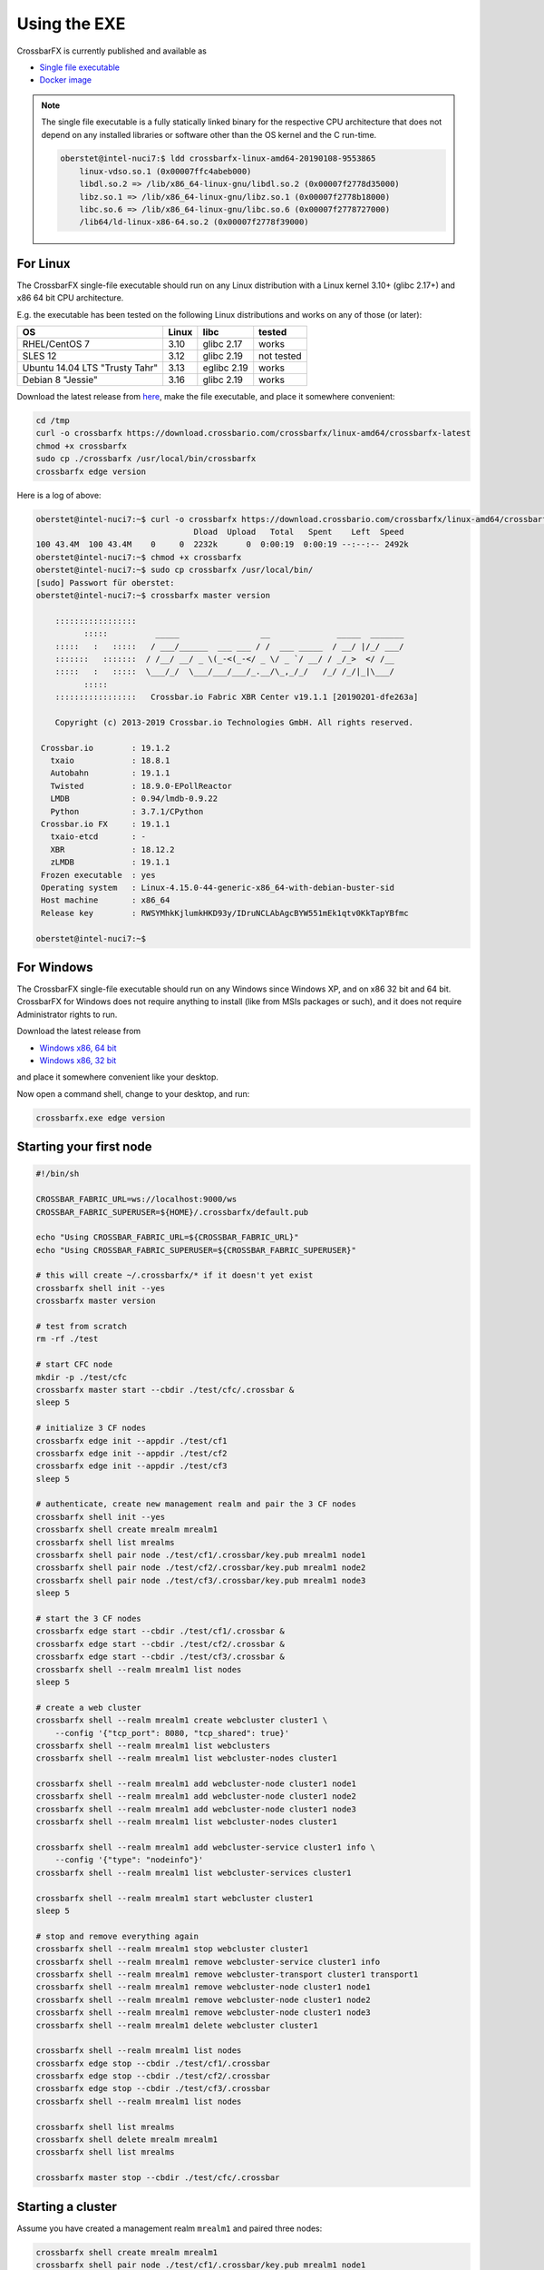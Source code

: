Using the EXE
=============

CrossbarFX is currently published and available as

* `Single file executable <https://download.crossbario.com/>`_
* `Docker image <https://hub.docker.com/r/crossbario/>`_

.. note::

    The single file executable is a fully statically linked binary for the respective CPU architecture
    that does not depend on any installed libraries or software other than the OS kernel and the C run-time.

    .. code-block:: console

        oberstet@intel-nuci7:$ ldd crossbarfx-linux-amd64-20190108-9553865
            linux-vdso.so.1 (0x00007ffc4abeb000)
            libdl.so.2 => /lib/x86_64-linux-gnu/libdl.so.2 (0x00007f2778d35000)
            libz.so.1 => /lib/x86_64-linux-gnu/libz.so.1 (0x00007f2778b18000)
            libc.so.6 => /lib/x86_64-linux-gnu/libc.so.6 (0x00007f2778727000)
            /lib64/ld-linux-x86-64.so.2 (0x00007f2778f39000)


For Linux
.........

The CrossbarFX single-file executable should run on any Linux distribution
with a Linux kernel 3.10+ (glibc 2.17+) and x86 64 bit CPU architecture.

E.g. the executable has been tested on the following Linux distributions and works
on any of those (or later):

=================================    ================   =============   ====================
OS                                   Linux              libc            tested
=================================    ================   =============   ====================
RHEL/CentOS 7                        3.10               glibc 2.17      works
SLES 12                              3.12               glibc 2.19      not tested
Ubuntu 14.04 LTS "Trusty Tahr"       3.13               eglibc 2.19     works
Debian 8 "Jessie"                    3.16               glibc 2.19      works
=================================    ================   =============   ====================

Download the latest release from `here <https://download.crossbario.com/?prefix=crossbarfx/linux-amd64/>`_, make the file executable, and place it somewhere convenient:

.. code-block:: console

    cd /tmp
    curl -o crossbarfx https://download.crossbario.com/crossbarfx/linux-amd64/crossbarfx-latest
    chmod +x crossbarfx
    sudo cp ./crossbarfx /usr/local/bin/crossbarfx
    crossbarfx edge version

Here is a log of above:

.. code-block:: console

    oberstet@intel-nuci7:~$ curl -o crossbarfx https://download.crossbario.com/crossbarfx/linux-amd64/crossbarfx-linux-amd64-20190201-dfe263a  % Total    % Received % Xferd  Average Speed   Time    Time     Time  Current
                                     Dload  Upload   Total   Spent    Left  Speed
    100 43.4M  100 43.4M    0     0  2232k      0  0:00:19  0:00:19 --:--:-- 2492k
    oberstet@intel-nuci7:~$ chmod +x crossbarfx
    oberstet@intel-nuci7:~$ sudo cp crossbarfx /usr/local/bin/
    [sudo] Passwort für oberstet:
    oberstet@intel-nuci7:~$ crossbarfx master version

        :::::::::::::::::
              :::::          _____                 __              _____  _______
        :::::   :   :::::   / ___/______  ___ ___ / /  ___ _____  / __/ |/_/ ___/
        :::::::   :::::::  / /__/ __/ _ \(_-<(_-</ _ \/ _ `/ __/ / _/_>  </ /__
        :::::   :   :::::  \___/_/  \___/___/___/_.__/\_,_/_/   /_/ /_/|_|\___/
              :::::
        :::::::::::::::::   Crossbar.io Fabric XBR Center v19.1.1 [20190201-dfe263a]

        Copyright (c) 2013-2019 Crossbar.io Technologies GmbH. All rights reserved.

     Crossbar.io        : 19.1.2
       txaio            : 18.8.1
       Autobahn         : 19.1.1
       Twisted          : 18.9.0-EPollReactor
       LMDB             : 0.94/lmdb-0.9.22
       Python           : 3.7.1/CPython
     Crossbar.io FX     : 19.1.1
       txaio-etcd       : -
       XBR              : 18.12.2
       zLMDB            : 19.1.1
     Frozen executable  : yes
     Operating system   : Linux-4.15.0-44-generic-x86_64-with-debian-buster-sid
     Host machine       : x86_64
     Release key        : RWSYMhkKjlumkHKD93y/IDruNCLAbAgcBYW551mEk1qtv0KkTapYBfmc

    oberstet@intel-nuci7:~$


For Windows
...........

The CrossbarFX single-file executable should run on any Windows since Windows XP,
and on x86 32 bit and 64 bit. CrossbarFX for Windows does not require anything
to install (like from MSIs packages or such),  and it does not require Administrator
rights to run.

Download the latest release from

* `Windows x86, 64 bit <https://download.crossbario.com/?prefix=crossbarfx/windows-amd64/>`_
* `Windows x86, 32 bit <https://download.crossbario.com/?prefix=crossbarfx/windows-x86/>`_

and place it somewhere convenient like your desktop.

Now open a command shell, change to your desktop, and run:

.. code-block:: console

    crossbarfx.exe edge version


Starting your first node
........................

.. code-block:: bash

    #!/bin/sh

    CROSSBAR_FABRIC_URL=ws://localhost:9000/ws
    CROSSBAR_FABRIC_SUPERUSER=${HOME}/.crossbarfx/default.pub

    echo "Using CROSSBAR_FABRIC_URL=${CROSSBAR_FABRIC_URL}"
    echo "Using CROSSBAR_FABRIC_SUPERUSER=${CROSSBAR_FABRIC_SUPERUSER}"

    # this will create ~/.crossbarfx/* if it doesn't yet exist
    crossbarfx shell init --yes
    crossbarfx master version

    # test from scratch
    rm -rf ./test

    # start CFC node
    mkdir -p ./test/cfc
    crossbarfx master start --cbdir ./test/cfc/.crossbar &
    sleep 5

    # initialize 3 CF nodes
    crossbarfx edge init --appdir ./test/cf1
    crossbarfx edge init --appdir ./test/cf2
    crossbarfx edge init --appdir ./test/cf3
    sleep 5

    # authenticate, create new management realm and pair the 3 CF nodes
    crossbarfx shell init --yes
    crossbarfx shell create mrealm mrealm1
    crossbarfx shell list mrealms
    crossbarfx shell pair node ./test/cf1/.crossbar/key.pub mrealm1 node1
    crossbarfx shell pair node ./test/cf2/.crossbar/key.pub mrealm1 node2
    crossbarfx shell pair node ./test/cf3/.crossbar/key.pub mrealm1 node3
    sleep 5

    # start the 3 CF nodes
    crossbarfx edge start --cbdir ./test/cf1/.crossbar &
    crossbarfx edge start --cbdir ./test/cf2/.crossbar &
    crossbarfx edge start --cbdir ./test/cf3/.crossbar &
    crossbarfx shell --realm mrealm1 list nodes
    sleep 5

    # create a web cluster
    crossbarfx shell --realm mrealm1 create webcluster cluster1 \
        --config '{"tcp_port": 8080, "tcp_shared": true}'
    crossbarfx shell --realm mrealm1 list webclusters
    crossbarfx shell --realm mrealm1 list webcluster-nodes cluster1

    crossbarfx shell --realm mrealm1 add webcluster-node cluster1 node1
    crossbarfx shell --realm mrealm1 add webcluster-node cluster1 node2
    crossbarfx shell --realm mrealm1 add webcluster-node cluster1 node3
    crossbarfx shell --realm mrealm1 list webcluster-nodes cluster1

    crossbarfx shell --realm mrealm1 add webcluster-service cluster1 info \
        --config '{"type": "nodeinfo"}'
    crossbarfx shell --realm mrealm1 list webcluster-services cluster1

    crossbarfx shell --realm mrealm1 start webcluster cluster1
    sleep 5

    # stop and remove everything again
    crossbarfx shell --realm mrealm1 stop webcluster cluster1
    crossbarfx shell --realm mrealm1 remove webcluster-service cluster1 info
    crossbarfx shell --realm mrealm1 remove webcluster-transport cluster1 transport1
    crossbarfx shell --realm mrealm1 remove webcluster-node cluster1 node1
    crossbarfx shell --realm mrealm1 remove webcluster-node cluster1 node2
    crossbarfx shell --realm mrealm1 remove webcluster-node cluster1 node3
    crossbarfx shell --realm mrealm1 delete webcluster cluster1

    crossbarfx shell --realm mrealm1 list nodes
    crossbarfx edge stop --cbdir ./test/cf1/.crossbar
    crossbarfx edge stop --cbdir ./test/cf2/.crossbar
    crossbarfx edge stop --cbdir ./test/cf3/.crossbar
    crossbarfx shell --realm mrealm1 list nodes

    crossbarfx shell list mrealms
    crossbarfx shell delete mrealm mrealm1
    crossbarfx shell list mrealms

    crossbarfx master stop --cbdir ./test/cfc/.crossbar


Starting a cluster
..................

Assume you have created a management realm ``mrealm1`` and paired three nodes:


.. code-block:: console

    crossbarfx shell create mrealm mrealm1
    crossbarfx shell pair node ./test/cf1/.crossbar/key.pub mrealm1 node1
    crossbarfx shell pair node ./test/cf2/.crossbar/key.pub mrealm1 node2
    crossbarfx shell pair node ./test/cf3/.crossbar/key.pub mrealm1 node3

and have all nodes running

.. code-block:: console

    crossbarfx edge start --cbdir ./test/cf1/.crossbar &
    crossbarfx edge start --cbdir ./test/cf2/.crossbar &
    crossbarfx edge start --cbdir ./test/cf3/.crossbar &

Then you can create a web cluster:

.. code-block:: console

    crossbarfx shell --realm mrealm1 create webcluster cluster1 --config '{"tcp_port": 8080, "tcp_shared": true}'
    crossbarfx shell --realm mrealm1 list webclusters
    crossbarfx shell --realm mrealm1 show webcluster cluster1

add nodes to the webcluster

.. code-block:: console

    crossbarfx shell --realm mrealm1 add webcluster-node cluster1 node1 --config '{"parallel": 4}'
    crossbarfx shell --realm mrealm1 add webcluster-node cluster1 node2 --config '{"parallel": 4}'
    crossbarfx shell --realm mrealm1 add webcluster-node cluster1 node3 --config '{"parallel": 4}'
    crossbarfx shell --realm mrealm1 list webcluster-nodes cluster1
    crossbarfx shell --realm mrealm1 show webcluster-node cluster1 node1

add services to the webcluster

.. code-block:: console

    crossbarfx shell --realm mrealm1 add webcluster-service cluster1 '/' \
        --config '{"type": "static", "directory": "/tmp", "options": {"enable-directory-listing": true}}'
    crossbarfx shell --realm mrealm1 add webcluster-service cluster1 'hello' \
        --config '{"type": "json", "value": "Hello, world!"}'
    crossbarfx shell --realm mrealm1 add webcluster-service cluster1 'info' --config '{"type": "nodeinfo"}'
    crossbarfx shell --realm mrealm1 list webcluster-services cluster1
    crossbarfx shell --realm mrealm1 show webcluster-service cluster1 "/"

and finally start the cluster:

.. code-block:: console

    crossbarfx shell --realm mrealm1 start webcluster cluster1
    crossbarfx shell --realm mrealm1 show webcluster cluster1

The web cluster will run four workers on each of the three nodes with a transport on
each and with three web services defined.

Incoming requests will be served by all of the 12 worker processes. To check, run the following in a shell script:

.. code-block:: bash

    for i in `seq 1 100`;
    do
        sh -c 'curl -s http://localhost:8080/info | grep "with PID"'
    done

You should be able to find 12 PIDs in the log

.. code-block:: console

      Served for 127.0.0.1:55476 from Crossbar.io router worker with PID 20946.
      Served for 127.0.0.1:55478 from Crossbar.io router worker with PID 20807.
      Served for 127.0.0.1:55480 from Crossbar.io router worker with PID 20934.
      Served for 127.0.0.1:55482 from Crossbar.io router worker with PID 20832.
      Served for 127.0.0.1:55484 from Crossbar.io router worker with PID 20849.
      Served for 127.0.0.1:55486 from Crossbar.io router worker with PID 20934.
      Served for 127.0.0.1:55488 from Crossbar.io router worker with PID 20897.
      ...

The following Web services can be run in Web clusters:

* ``path``
* ``static``
* ``json``
* ``nodeinfo``
* ``redirect``
* ``reverseproxy``
* ``websocket-reverseproxy``
* ``cgi``
* ``wsgi``

.. note::

    The following Web services cannot be run in Web clusters currently:
    ``resource``, ``websocket``, ``longpoll``, ``caller``, ``publisher``, ``webhook``

Using a real performance benchmarking tool (https://github.com/wg/wrk/wiki/Installing-Wrk-on-Linux) for
measuring HTTP performance:

.. code-block:: console

    (pypy3_1) oberstet@intel-nuci7:~/scm/crossbario/crossbarfx$ wrk -c 500 -t 4 -d 60 --latency http://127.0.0.1:8080/hello
    Running 1m test @ http://127.0.0.1:8080/hello
      4 threads and 500 connections
      Thread Stats   Avg      Stdev     Max   +/- Stdev
        Latency     4.04ms    4.56ms  68.64ms   87.28%
        Req/Sec    40.09k     5.87k   77.28k    75.41%
      Latency Distribution
         50%    2.19ms
         75%    4.55ms
         90%   10.13ms
         99%   21.35ms
      9574688 requests in 1.00m, 2.89GB read
    Requests/sec: 159367.32
    Transfer/sec:     49.24MB
    (pypy3_1) oberstet@intel-nuci7:~/scm/crossbario/crossbarfx$ wrk -c 1 -t 1 -d 60 --latency http://127.0.0.1:8080/hello
    Running 1m test @ http://127.0.0.1:8080/hello
      1 threads and 1 connections
      Thread Stats   Avg      Stdev     Max   +/- Stdev
        Latency    41.24us  107.14us   5.98ms   99.03%
        Req/Sec    27.09k     1.28k   29.92k    78.37%
      Latency Distribution
         50%   33.00us
         75%   35.00us
         90%   45.00us
         99%  141.00us
      1619989 requests in 1.00m, 500.56MB read
    Requests/sec:  26955.16
    Transfer/sec:      8.33MB

The top run is optimized towards throughput, wheras the bottom one is optimized for latency.

.. code-block:: console

    (pypy3_1) oberstet@matterhorn:~/scm/crossbario/crossbarfx$ wrk -c 256 -d 60 -t 8 --latency http://127.0.0.1:8080/hello
    Running 1m test @ http://127.0.0.1:8080/hello
      8 threads and 256 connections
      Thread Stats   Avg      Stdev     Max   +/- Stdev
        Latency     1.70ms    3.69ms 125.89ms   91.44%
        Req/Sec    38.45k     9.27k   57.62k    58.78%
      Latency Distribution
         50%  598.00us
         75%    1.03ms
         90%    4.48ms
         99%   15.49ms
      18349001 requests in 1.00m, 5.54GB read
    Requests/sec: 305378.19
    Transfer/sec:     94.36MB
    (pypy3_1) oberstet@matterhorn:~/scm/crossbario/crossbarfx$ wrk -c 1 -d 60 -t 1 --latency http://127.0.0.1:8080/hello
    Running 1m test @ http://127.0.0.1:8080/hello
      1 threads and 1 connections
      Thread Stats   Avg      Stdev     Max   +/- Stdev
        Latency    84.37us  583.59us  33.10ms   99.84%
        Req/Sec    14.45k   628.23    15.32k    92.50%
      Latency Distribution
         50%   66.00us
         75%   67.00us
         90%   68.00us
         99%   93.00us
      862901 requests in 1.00m, 266.63MB read
    Requests/sec:  14381.63
    Transfer/sec:      4.44MB

